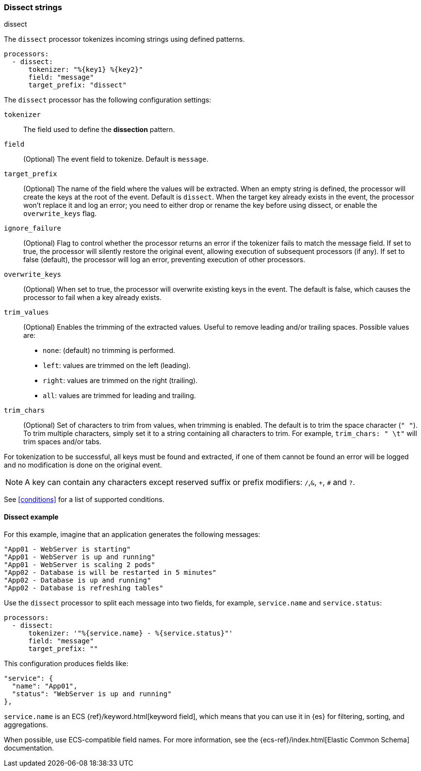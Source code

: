 [[dissect]]
=== Dissect strings

++++
<titleabbrev>dissect</titleabbrev>
++++

The `dissect` processor tokenizes incoming strings using defined patterns.

[source,yaml]
-------
processors:
  - dissect:
      tokenizer: "%{key1} %{key2}"
      field: "message"
      target_prefix: "dissect"
-------

The `dissect` processor has the following configuration settings:

`tokenizer`:: The field used to define the *dissection* pattern.

`field`:: (Optional) The event field to tokenize. Default is `message`.

`target_prefix`:: (Optional) The name of the field where the values will be extracted. When an empty
string is defined, the processor will create the keys at the root of the event. Default is
`dissect`. When the target key already exists in the event, the processor won't replace it and log
an error; you need to either drop or rename the key before using dissect, or
enable the `overwrite_keys` flag.

`ignore_failure`:: (Optional) Flag to control whether the processor returns an error if the
tokenizer fails to match the message field. If set to true, the processor will silently restore
the original event, allowing execution of subsequent processors (if any). If set to false
(default), the processor will log an error, preventing execution of other processors.

`overwrite_keys`:: (Optional) When set to true, the processor will overwrite
existing keys in the event. The default is false, which causes the processor
to fail when a key already exists.

`trim_values`:: (Optional) Enables the trimming of the extracted values. Useful
to remove leading and/or trailing spaces. Possible values are:
- `none`: (default) no trimming is performed.
- `left`: values are trimmed on the left (leading).
- `right`: values are trimmed on the right (trailing).
- `all`: values are trimmed for leading and trailing.

`trim_chars`:: (Optional) Set of characters to trim from values, when trimming
is enabled. The default is to trim the space character (`" "`). To trim multiple
characters, simply set it to a string containing all characters to trim. For example,
`trim_chars: " \t"` will trim spaces and/or tabs.

For tokenization to be successful, all keys must be found and extracted, if one of them cannot be
found an error will be logged and no modification is done on the original event.

NOTE: A key can contain any characters except reserved suffix or prefix modifiers:  `/`,`&`, `+`, `#`
and `?`.

See <<conditions>> for a list of supported conditions.

[[dissect-example]]
==== Dissect example

For this example, imagine that an application generates the following messages:

[source,sh]
----
"App01 - WebServer is starting"
"App01 - WebServer is up and running"
"App01 - WebServer is scaling 2 pods"
"App02 - Database is will be restarted in 5 minutes"
"App02 - Database is up and running"
"App02 - Database is refreshing tables"
----

Use the `dissect` processor to split each message into two fields, for example,
`service.name` and `service.status`:

[source,yaml]
----
processors:
  - dissect:
      tokenizer: '"%{service.name} - %{service.status}"'
      field: "message"
      target_prefix: ""
----

This configuration produces fields like:

[source,json]
----
"service": {
  "name": "App01",
  "status": "WebServer is up and running"
},
----

`service.name` is an ECS {ref}/keyword.html[keyword field], which means that you
can use it in {es} for filtering, sorting, and aggregations. 

When possible, use ECS-compatible field names. For more information, see the
{ecs-ref}/index.html[Elastic Common Schema] documentation.
